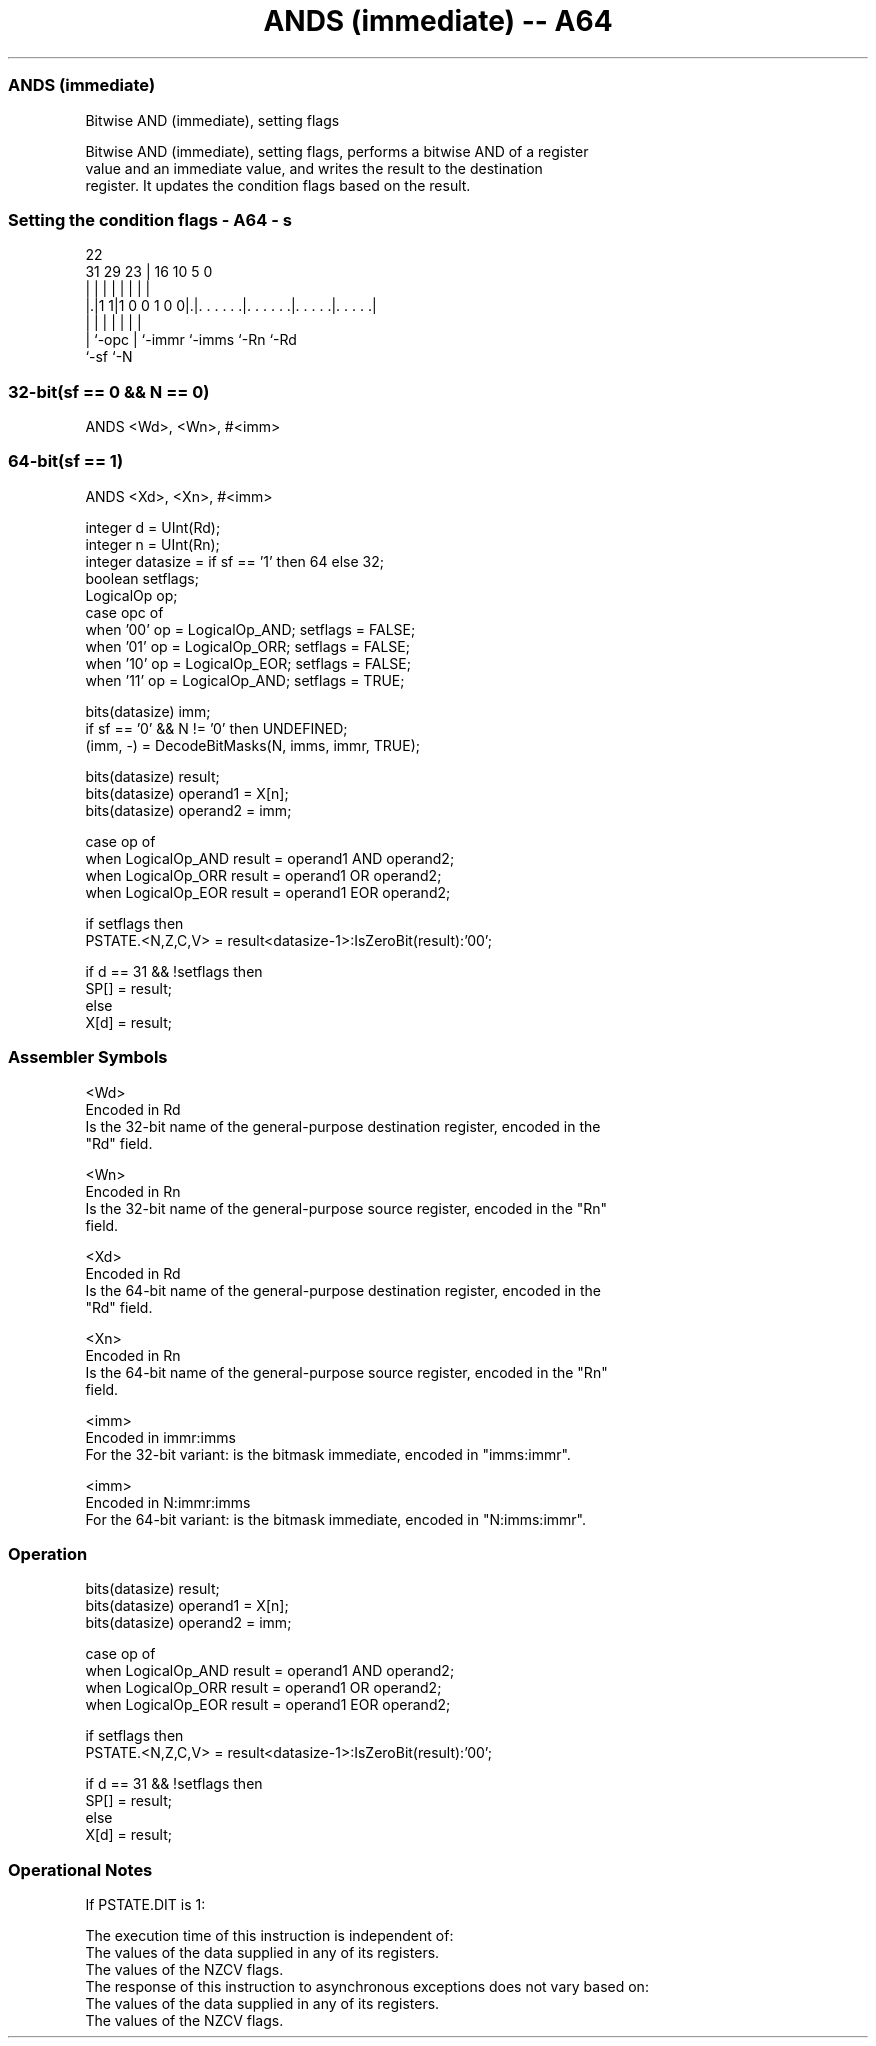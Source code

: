 .nh
.TH "ANDS (immediate) -- A64" "7" " "  "instruction" "general"
.SS ANDS (immediate)
 Bitwise AND (immediate), setting flags

 Bitwise AND (immediate), setting flags, performs a bitwise AND of a register
 value and an immediate value, and writes the result to the destination
 register. It updates the condition flags based on the result.



.SS Setting the condition flags - A64 - s
 
                                                                   
                                                                   
                     22                                            
   31  29          23 |          16          10         5         0
    |   |           | |           |           |         |         |
  |.|1 1|1 0 0 1 0 0|.|. . . . . .|. . . . . .|. . . . .|. . . . .|
  | |               | |           |           |         |
  | `-opc           | `-immr      `-imms      `-Rn      `-Rd
  `-sf              `-N
  
  
 
.SS 32-bit(sf == 0 && N == 0)
 
 ANDS  <Wd>, <Wn>, #<imm>
.SS 64-bit(sf == 1)
 
 ANDS  <Xd>, <Xn>, #<imm>
 
 integer d = UInt(Rd);
 integer n = UInt(Rn);
 integer datasize = if sf == '1' then 64 else 32;
 boolean setflags;
 LogicalOp op;
 case opc of
     when '00' op = LogicalOp_AND; setflags = FALSE;
     when '01' op = LogicalOp_ORR; setflags = FALSE;
     when '10' op = LogicalOp_EOR; setflags = FALSE;
     when '11' op = LogicalOp_AND; setflags = TRUE;
 
 bits(datasize) imm;
 if sf == '0' && N != '0' then UNDEFINED;
 (imm, -) = DecodeBitMasks(N, imms, immr, TRUE);
 
 bits(datasize) result;
 bits(datasize) operand1 = X[n];
 bits(datasize) operand2 = imm;
 
 case op of
     when LogicalOp_AND result = operand1 AND operand2;
     when LogicalOp_ORR result = operand1 OR  operand2;
     when LogicalOp_EOR result = operand1 EOR operand2;
 
 if setflags then
     PSTATE.<N,Z,C,V> = result<datasize-1>:IsZeroBit(result):'00';
 
 if d == 31 && !setflags then
     SP[] = result;
 else
     X[d] = result;
 

.SS Assembler Symbols

 <Wd>
  Encoded in Rd
  Is the 32-bit name of the general-purpose destination register, encoded in the
  "Rd" field.

 <Wn>
  Encoded in Rn
  Is the 32-bit name of the general-purpose source register, encoded in the "Rn"
  field.

 <Xd>
  Encoded in Rd
  Is the 64-bit name of the general-purpose destination register, encoded in the
  "Rd" field.

 <Xn>
  Encoded in Rn
  Is the 64-bit name of the general-purpose source register, encoded in the "Rn"
  field.

 <imm>
  Encoded in immr:imms
  For the 32-bit variant: is the bitmask immediate, encoded in "imms:immr".

 <imm>
  Encoded in N:immr:imms
  For the 64-bit variant: is the bitmask immediate, encoded in "N:imms:immr".



.SS Operation

 bits(datasize) result;
 bits(datasize) operand1 = X[n];
 bits(datasize) operand2 = imm;
 
 case op of
     when LogicalOp_AND result = operand1 AND operand2;
     when LogicalOp_ORR result = operand1 OR  operand2;
     when LogicalOp_EOR result = operand1 EOR operand2;
 
 if setflags then
     PSTATE.<N,Z,C,V> = result<datasize-1>:IsZeroBit(result):'00';
 
 if d == 31 && !setflags then
     SP[] = result;
 else
     X[d] = result;


.SS Operational Notes

 
 If PSTATE.DIT is 1: 
 
 The execution time of this instruction is independent of: 
 The values of the data supplied in any of its registers.
 The values of the NZCV flags.
 The response of this instruction to asynchronous exceptions does not vary based on: 
 The values of the data supplied in any of its registers.
 The values of the NZCV flags.
